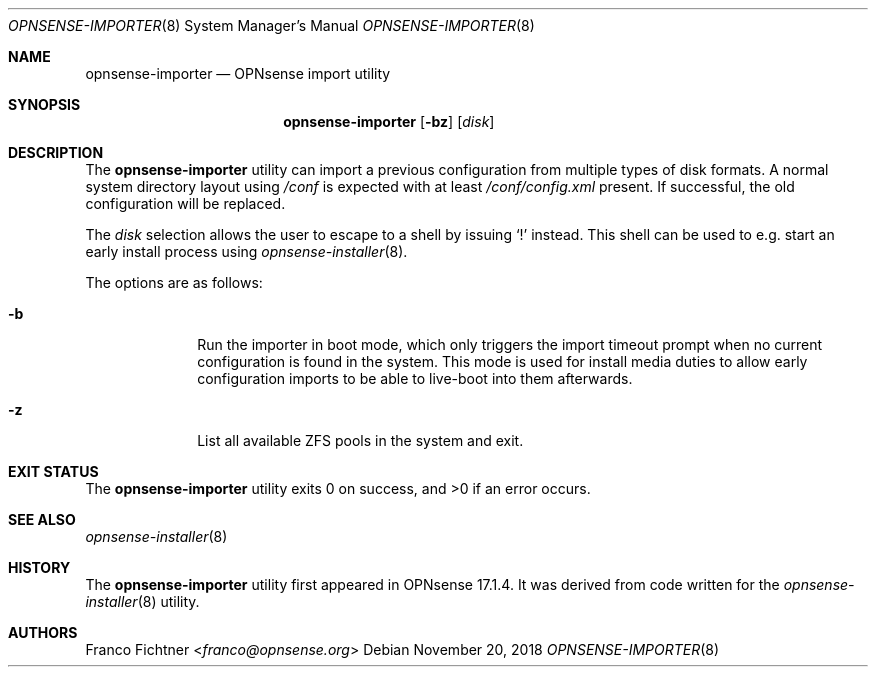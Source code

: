 .\"
.\" Copyright (c) 2018 Franco Fichtner <franco@opnsense.org>
.\"
.\" Redistribution and use in source and binary forms, with or without
.\" modification, are permitted provided that the following conditions
.\" are met:
.\"
.\" 1. Redistributions of source code must retain the above copyright
.\"    notice, this list of conditions and the following disclaimer.
.\"
.\" 2. Redistributions in binary form must reproduce the above copyright
.\"    notice, this list of conditions and the following disclaimer in the
.\"    documentation and/or other materials provided with the distribution.
.\"
.\" THIS SOFTWARE IS PROVIDED BY THE AUTHOR AND CONTRIBUTORS ``AS IS'' AND
.\" ANY EXPRESS OR IMPLIED WARRANTIES, INCLUDING, BUT NOT LIMITED TO, THE
.\" IMPLIED WARRANTIES OF MERCHANTABILITY AND FITNESS FOR A PARTICULAR PURPOSE
.\" ARE DISCLAIMED.  IN NO EVENT SHALL THE AUTHOR OR CONTRIBUTORS BE LIABLE
.\" FOR ANY DIRECT, INDIRECT, INCIDENTAL, SPECIAL, EXEMPLARY, OR CONSEQUENTIAL
.\" DAMAGES (INCLUDING, BUT NOT LIMITED TO, PROCUREMENT OF SUBSTITUTE GOODS
.\" OR SERVICES; LOSS OF USE, DATA, OR PROFITS; OR BUSINESS INTERRUPTION)
.\" HOWEVER CAUSED AND ON ANY THEORY OF LIABILITY, WHETHER IN CONTRACT, STRICT
.\" LIABILITY, OR TORT (INCLUDING NEGLIGENCE OR OTHERWISE) ARISING IN ANY WAY
.\" OUT OF THE USE OF THIS SOFTWARE, EVEN IF ADVISED OF THE POSSIBILITY OF
.\" SUCH DAMAGE.
.\"
.Dd November 20, 2018
.Dt OPNSENSE-IMPORTER 8
.Os
.Sh NAME
.Nm opnsense-importer
.Nd OPNsense import utility
.Sh SYNOPSIS
.Nm
.Op Fl bz
.Op Ar disk
.Sh DESCRIPTION
The
.Nm
utility can import a previous configuration from multiple types of
disk formats.
A normal system directory layout using
.Pa /conf
is expected with at least
.Pa /conf/config.xml
present.
If successful, the old configuration will be replaced.
.Pp
The
.Ar disk
selection allows the user to escape to a shell by issuing
.Sq \&!
instead.
This shell can be used to e.g. start an early install process using
.Xr opnsense-installer 8 .
.Pp
The options are as follows:
.Bl -tag -width ".Fl b" -offset indent
.It Fl b
Run the importer in boot mode, which only triggers the import timeout
prompt when no current configuration is found in the system.
This mode is used for install media duties to allow early configuration
imports to be able to live-boot into them afterwards.
.It Fl z
List all available ZFS pools in the system and exit.
.El
.Sh EXIT STATUS
.Ex -std
.Sh SEE ALSO
.Xr opnsense-installer 8
.Sh HISTORY
The
.Nm
utility first appeared in OPNsense 17.1.4.
It was derived from code written for the
.Xr opnsense-installer 8
utility.
.Sh AUTHORS
.An Franco Fichtner Aq Mt franco@opnsense.org
